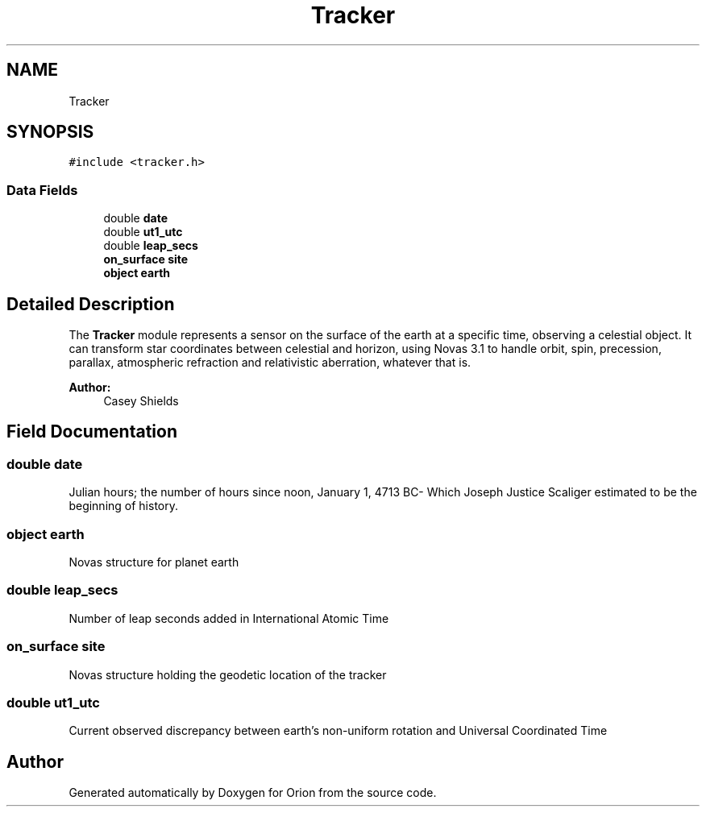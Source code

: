 .TH "Tracker" 3 "Mon Jun 18 2018" "Version 1.0" "Orion" \" -*- nroff -*-
.ad l
.nh
.SH NAME
Tracker
.SH SYNOPSIS
.br
.PP
.PP
\fC#include <tracker\&.h>\fP
.SS "Data Fields"

.in +1c
.ti -1c
.RI "double \fBdate\fP"
.br
.ti -1c
.RI "double \fBut1_utc\fP"
.br
.ti -1c
.RI "double \fBleap_secs\fP"
.br
.ti -1c
.RI "\fBon_surface\fP \fBsite\fP"
.br
.ti -1c
.RI "\fBobject\fP \fBearth\fP"
.br
.in -1c
.SH "Detailed Description"
.PP 
The \fBTracker\fP module represents a sensor on the surface of the earth at a specific time, observing a celestial object\&. It can transform star coordinates between celestial and horizon, using Novas 3\&.1 to handle orbit, spin, precession, parallax, atmospheric refraction and relativistic aberration, whatever that is\&. 
.PP
\fBAuthor:\fP
.RS 4
Casey Shields 
.RE
.PP

.SH "Field Documentation"
.PP 
.SS "double date"
Julian hours; the number of hours since noon, January 1, 4713 BC- Which Joseph Justice Scaliger estimated to be the beginning of history\&. 
.SS "\fBobject\fP earth"
Novas structure for planet earth 
.SS "double leap_secs"
Number of leap seconds added in International Atomic Time 
.SS "\fBon_surface\fP site"
Novas structure holding the geodetic location of the tracker 
.SS "double ut1_utc"
Current observed discrepancy between earth's non-uniform rotation and Universal Coordinated Time 

.SH "Author"
.PP 
Generated automatically by Doxygen for Orion from the source code\&.
